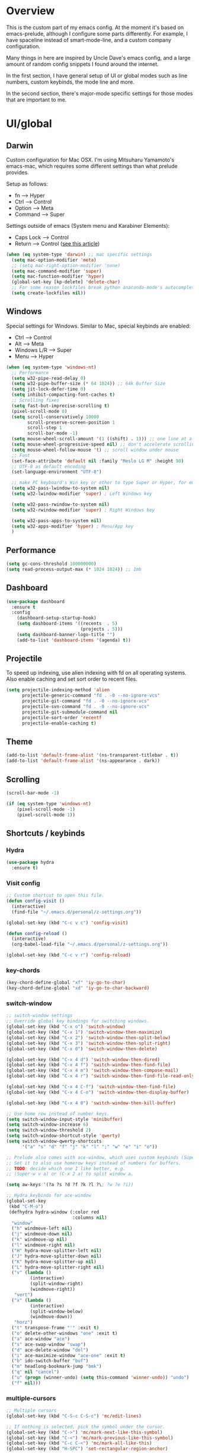 * Overview
This is the custom part of my emacs config.
At the moment it's based on emacs-prelude, although I configure some parts differently.
For example, I have spaceline instead of smart-mode-line, and a custom company configuration.

Many things in here are inspired by Uncle Dave's emacs config, and a large amount of random
config snippets I found around the internet.

In the first section, I have general setup of UI or global modes such as line numbers, custom
keybinds, the mode line and more.

In the second section, there's major-mode specific settings for those modes that are important
to me.

* UI/global
** Darwin
Custom configuration for Mac OSX. I'm using Mitsuharu Yamamoto's emacs-mac,
which requires some different settings than what prelude provides.

Setup as follows:
- fn      --> Hyper
- Ctrl    --> Control
- Option  --> Meta
- Command --> Super

Settings outside of emacs (System menu and Karabiner Elements):
- Caps Lock --> Control
- Return    --> Control ([[http://emacsredux.com/blog/2017/12/31/a-crazy-productivity-boost-remapping-return-to-control-2017-edition/][see this article]])

#+BEGIN_SRC emacs-lisp
  (when (eq system-type 'darwin) ;; mac specific settings
    (setq mac-option-modifier 'meta)
    ;; (setq mac-right-option-modifier 'none)
    (setq mac-command-modifier 'super)
    (setq mac-function-modifier 'hyper)
    (global-set-key [kp-delete] 'delete-char)
    ;; For some reason lockfiles break python anaconda-mode's autocomplete
    (setq create-lockfiles nil))
#+END_SRC
** Windows
Special settings for Windows.
Similar to Mac, special keybinds are enabled:

- Ctrl        --> Control
- Alt         --> Meta
- Windows L/R --> Super
- Menu        --> Hyper



#+BEGIN_SRC emacs-lisp
  (when (eq system-type 'windows-nt)
    ;; Performance
    (setq w32-pipe-read-delay 0)
    (setq w32-pipe-buffer-size (* 64 1024)) ;; 64k Buffer Size
    (setq jit-lock-defer-time 0)
    (setq inhibit-compacting-font-caches t)
    ;; Scrolling fixes
    (setq fast-but-imprecise-scrolling t)
    (pixel-scroll-mode 0)
    (setq scroll-conservatively 10000
          scroll-preserve-screen-position 1
          scroll-step 1
          scroll-bar-mode -1)
    (setq mouse-wheel-scroll-amount '(1 ((shift) . 1))) ;; one line at a time
    (setq mouse-wheel-progressive-speed nil) ;; don't accelerate scrolling
    (setq mouse-wheel-follow-mouse 't) ;; scroll window under mouse
    ;; Font
    (set-face-attribute 'default nil :family "Meslo LG M" :height 90)
    ;; UTF-8 as default encoding
    (set-language-environment "UTF-8")

    ;; make PC keyboard's Win key or other to type Super or Hyper, for emacs running on Windows.
    (setq w32-pass-lwindow-to-system nil)
    (setq w32-lwindow-modifier 'super) ; Left Windows key

    (setq w32-pass-rwindow-to-system nil)
    (setq w32-rwindow-modifier 'super) ; Right Windows key

    (setq w32-pass-apps-to-system nil)
    (setq w32-apps-modifier 'hyper) ; Menu/App key
    )
#+END_SRC
** Performance
#+BEGIN_SRC emacs-lisp
  (setq gc-cons-threshold 100000000)
  (setq read-process-output-max (* 1024 1024)) ;; 1mb
#+END_SRC
** Dashboard
#+BEGIN_SRC emacs-lisp
(use-package dashboard
  :ensure t
  :config
    (dashboard-setup-startup-hook)
    (setq dashboard-items '((recents  . 5)
                            (projects . 5)))
    (setq dashboard-banner-logo-title "")
    (add-to-list 'dashboard-items '(agenda) t))
#+END_SRC
** Projectile
To speed up indexing, use alien indexing with fd on all operating systems.
Also enable caching and set sort order to recent files.
#+BEGIN_SRC emacs-lisp
  (setq projectile-indexing-method 'alien
        projectile-generic-command "fd . -0 --no-ignore-vcs"
        projectile-git-command "fd . -0 --no-ignore-vcs"
        projectile-svn-command "fd . -0 --no-ignore-vcs"
        projectile-git-submodule-command nil
        projectile-sort-order 'recentf
        projectile-enable-caching t)
#+END_SRC
** Theme
#+BEGIN_SRC emacs-lisp
 (add-to-list 'default-frame-alist '(ns-transparent-titlebar . t))
 (add-to-list 'default-frame-alist '(ns-appearance . dark))
#+END_SRC
** Scrolling
#+BEGIN_SRC emacs-lisp
  (scroll-bar-mode -1)

  (if (eq system-type 'windows-nt)
      (pixel-scroll-mode -1)
      (pixel-scroll-mode 1))

#+END_SRC
** Shortcuts / keybinds
*** Hydra
#+BEGIN_SRC emacs-lisp
  (use-package hydra
    :ensure t)
#+END_SRC
*** Visit config
#+BEGIN_SRC emacs-lisp
  ;; Custom shortcut to open this file.
  (defun config-visit ()
    (interactive)
    (find-file "~/.emacs.d/personal/z-settings.org"))

  (global-set-key (kbd "C-c v c") 'config-visit)

  (defun config-reload ()
    (interactive)
    (org-babel-load-file "~/.emacs.d/personal/z-settings.org"))

  (global-set-key (kbd "C-c v r") 'config-reload)
#+END_SRC
*** key-chords
#+BEGIN_SRC emacs-lisp
  (key-chord-define-global "xf" 'iy-go-to-char)
  (key-chord-define-global "xd" 'iy-go-to-char-backward)
#+END_SRC
*** switch-window
#+BEGIN_SRC emacs-lisp
  ;; switch-window settings
  ;; Override global key bindings for switching windows.
  (global-set-key (kbd "C-x o") 'switch-window)
  (global-set-key (kbd "C-x 1") 'switch-window-then-maximize)
  (global-set-key (kbd "C-x 2") 'switch-window-then-split-below)
  (global-set-key (kbd "C-x 3") 'switch-window-then-split-right)
  (global-set-key (kbd "C-x 0") 'switch-window-then-delete)

  (global-set-key (kbd "C-x 4 d") 'switch-window-then-dired)
  (global-set-key (kbd "C-x 4 f") 'switch-window-then-find-file)
  (global-set-key (kbd "C-x 4 m") 'switch-window-then-compose-mail)
  (global-set-key (kbd "C-x 4 r") 'switch-window-then-find-file-read-only)

  (global-set-key (kbd "C-x 4 C-f") 'switch-window-then-find-file)
  (global-set-key (kbd "C-x 4 C-o") 'switch-window-then-display-buffer)

  (global-set-key (kbd "C-x 4 0") 'switch-window-then-kill-buffer)

  ;; Use home row instead of number keys.
  (setq switch-window-input-style 'minibuffer)
  (setq switch-window-increase 6)
  (setq switch-window-threshold 2)
  (setq switch-window-shortcut-style 'qwerty)
  (setq switch-window-qwerty-shortcuts
        '("a" "s" "d" "f" "j" "k" "l" ";" "w" "e" "i" "o"))

  ;; Prelude also comes with ace-window, which uses custom keybinds (Super-w).
  ;; Set it to also use homerow keys instead of numbers for buffers.
  ;; TODO: decide which one I like better, e.g.
  ;; (Super-w v a) or (C-x 2 a) to split window a.

  (setq aw-keys '(?a ?s ?d ?f ?k ?l ?\; ?w ?e ?i))

  ;; Hydra keybinds for ace-window
  (global-set-key
   (kbd "C-M-o")
   (defhydra hydra-window (:color red
                           :columns nil)
    "window"
    ("h" windmove-left nil)
    ("j" windmove-down nil)
    ("k" windmove-up nil)
    ("l" windmove-right nil)
    ("H" hydra-move-splitter-left nil)
    ("J" hydra-move-splitter-down nil)
    ("K" hydra-move-splitter-up nil)
    ("L" hydra-move-splitter-right nil)
    ("v" (lambda ()
           (interactive)
           (split-window-right)
           (windmove-right))
     "vert")
    ("x" (lambda ()
           (interactive)
           (split-window-below)
           (windmove-down))
     "horz")
    ("t" transpose-frame "'" :exit t)
    ("o" delete-other-windows "one" :exit t)
    ("a" ace-window "ace")
    ("s" ace-swap-window "swap")
    ("d" ace-delete-window "del")
    ("i" ace-maximize-window "ace-one" :exit t)
    ("b" ido-switch-buffer "buf")
    ("m" headlong-bookmark-jump "bmk")
    ("q" nil "cancel")
    ("u" (progn (winner-undo) (setq this-command 'winner-undo)) "undo")
    ("f" nil)))
#+END_SRC
*** multiple-cursors
#+BEGIN_SRC emacs-lisp
  ;; Multiple cursors
  (global-set-key (kbd "C-S-c C-S-c") 'mc/edit-lines)

  ;; If nothing is selected, pick the symbol under the cursor.
  (global-set-key (kbd "C->") 'mc/mark-next-like-this-symbol)
  (global-set-key (kbd "C-<") 'mc/mark-previous-like-this-symbol)
  (global-set-key (kbd "C-c C-<") 'mc/mark-all-like-this)
  (global-set-key (kbd "H-SPC") 'set-rectangular-region-anchor)

  ;; Special commands for inserting numbers or chars, sorting and reversing.
  (global-set-key (kbd "C-c x n") 'mc/insert-numbers)
  (global-set-key (kbd "C-c x l") 'mc/insert-letters)
  (global-set-key (kbd "C-c x s") 'mc/sort-regions)
  (global-set-key (kbd "C-c x r") 'mc/reverse-regions)
#+END_SRC
*** kill-word
Adapted from Uncle Dave's emacs config.
#+BEGIN_SRC emacs-lisp
  (defun daedreth/kill-inner-word ()
    "Kills the entire word your cursor is in. Equivalent to 'ciw' in vim."
    (interactive)
    (forward-char 1)
    (backward-word)
    (kill-word 1))
  (global-set-key (kbd "C-c x w") 'daedreth/kill-inner-word)
#+END_SRC
*** copy-whole-line
#+BEGIN_SRC emacs-lisp
  ;; Another one of Uncle Dave's functions to copy a while line.
  (defun daedreth/copy-whole-line ()
    "Copies a line without regard for cursor position."
    (interactive)
    (save-excursion
      (kill-new
       (buffer-substring
        (point-at-bol)
        (point-at-eol)))))
  (global-set-key (kbd "C-c x c") 'daedreth/copy-whole-line)
#+END_SRC
*** All over the screen
Deletes all other windows, then creates multiple windows and uses follow mode to display file "all over the screen".
Courtesy of Kragen Javier Sitaker on Stackoverflow.
#+BEGIN_SRC emacs-lisp
  (defun all-over-the-screen ()
    (interactive)
    (delete-other-windows)
    (split-window-horizontally)
    (split-window-horizontally)
    (balance-windows)
    (follow-mode t))

  (global-set-key (kbd "C-c x a") 'all-over-the-screen)
#+END_SRC
*** Global keybinds
A few useful global keybinds for functions I use occasionally.
#+BEGIN_SRC emacs-lisp
  (defun visit-package-list-buffer ()
    (interactive)
    (crux-start-or-switch-to (lambda ()
                               (package-list-packages))
                             "*Packages*"))

  (global-set-key (kbd "C-c v p") 'visit-package-list-buffer)
#+END_SRC
** avy
#+BEGIN_SRC emacs-lisp
  ;; Bind avy-copy-line. Uses x d because it actually duplicates a line.
  (global-set-key (kbd "C-c x d") 'avy-copy-line)
#+END_SRC
** Modeline
*** Nyan cat mode
#+BEGIN_SRC emacs-lisp
  (use-package nyan-mode
    :ensure t
    :config
    (setq nyan-animate-nyancat t
          nyan-wavy-trail t
          nyan-bar-length 13))

  (nyan-mode 1)
#+END_SRC

*** Mode line
Use spaceline (powerline) with emacs theme.
#+BEGIN_SRC emacs-lisp
(use-package spaceline
  :ensure t
  :config
  (require 'spaceline-config)
    (setq spaceline-buffer-encoding-abbrev-p nil)
    (setq spaceline-line-column-p nil)
    (setq spaceline-line-p nil)
    (setq powerline-default-separator (quote arrow))
    (spaceline-emacs-theme))
#+END_SRC
*** Clock and battery
#+BEGIN_SRC emacs-lisp
(setq display-time-24hr-format t)
(setq display-time-format " %H:%M ")
(setq display-time-default-load-average nil)
(display-battery-mode 0)

(display-time-mode 1)

(use-package fancy-battery
  :ensure t
  :config
    (setq fancy-battery-show-percentage t)
    (setq battery-update-interval 15)
    (if window-system
      (fancy-battery-mode)
      (display-battery-mode)))
#+END_SRC
*** Line and column numbers
#+BEGIN_SRC emacs-lisp
(setq line-number-mode t)
(setq column-number-mode t)
(spaceline-toggle-line-column-on)

#+END_SRC
*** Hide minor modes
#+BEGIN_SRC emacs-lisp
(spaceline-toggle-minor-modes-off)
#+END_SRC
** Company
#+BEGIN_SRC emacs-lisp
    (use-package company
      :ensure t
      :config
      (setq company-minimum-prefix-length 3)
      (setq company-idle-delay 0.5)
      (setq company-tooltip-limit 10)
      (add-hook 'prog-mode-hook 'company-mode))

  (with-eval-after-load 'company
    (define-key company-active-map (kbd "M-n") nil)
    (define-key company-active-map (kbd "M-p") nil)
    (define-key company-active-map (kbd "C-n") #'company-select-next)
    (define-key company-active-map (kbd "C-p") #'company-select-previous))

    ;; (add-to-list 'company-backends 'company-dabbrev-code)
    ;; (add-to-list 'company-backends 'company-yasnippet)
    ;; (add-to-list 'company-backends 'company-files)
#+END_SRC
** Line numbers
#+BEGIN_SRC emacs-lisp
  (global-display-line-numbers-mode)
#+END_SRC
** whitespace-mode
#+BEGIN_SRC emacs-lisp
  ;; Enable mode, and whitespace cleanup on save.
  (setq prelude-whitespace t)
  (setq prelude-clean-whitespace-on-save t)

  ;; Mark lines exceeding 80 columns.
  (setq whitespace-line-column 80)
  ;; Set whitespace style: cleanup empty lines / trailing whitespace, show whitespace characters.
  (setq whitespace-style '(empty trailing face lines-tail indentation::space tabs newline tab-mark newline-mark))
  ;; Use spaces instead of tabs by default.
  (setq-default indent-tabs-mode nil)
#+END_SRC
** dotenv-mode
#+BEGIN_SRC emacs-lisp
  ;; dotenv-mode
  (use-package dotenv-mode
    :ensure t)

  ;; Also apply to .env with extension such as .env.local
  (add-to-list 'auto-mode-alist '("\\.env\\..*\\'" . dotenv-mode))
#+END_SRC
** Helm
#+BEGIN_SRC emacs-lisp
  ;; Use swiper for search.
  (use-package swiper
    :ensure t)

  (defun swiper-region ()
    "Use current region if active for swiper search"
    (interactive)
    (if (use-region-p)
        (swiper (format "%s" (buffer-substring (region-beginning) (region-end))))
      (swiper)))
  (global-set-key (kbd "C-s") 'swiper-region)

  (with-eval-after-load 'helm
    ;; Use tab to expand stuff in helm. (Sorry)
    (define-key helm-map (kbd "<tab>") 'helm-execute-persistent-action)
    (define-key helm-map (kbd "C-i") 'helm-execute-persistent-action)
    (define-key helm-map (kbd "C-z") 'helm-select-action)
    (bind-key* "C-r" 'helm-resume)
    ;; Fuzzy matching everywhere
    (setq
     helm-candidate-number-limit 50
     helm-mode-fuzzy-match t
     helm-completion-in-region-fuzzy-match t
     helm-buffers-fuzzy-matching t
     helm-imenu-fuzzy-match t
     helm-recentf-fuzzy-match t
     helm-locate-fuzzy-match nil
     helm-M-x-fuzzy-match t
     helm-semantic-fuzzy-match t

     helm-case-fold-search 'smart
     helm-ff-transformer-show-only-basename nil
     helm-ff-newfile-prompt-p nil

     ;; Autoresize helm buffer depending on match count
     helm-autoresize-max-height 0
     helm-autoresize-min-height 40))

  (helm-autoresize-mode 1)

  ;; Use git grep for helm.
  (setq projectile-use-git-grep 1)

  ;; Additional Helm-related packages
  (use-package helm-flx
    :ensure t
    :config
    (helm-flx-mode +1)
    (setq helm-flx-for-helm-find-files t ;; t by default
          helm-flx-for-helm-locate t) ;; nil by default
    )
  (setq helm-ag-base-command "ag -U --vimgrep")
#+END_SRC
** dot-mode
#+BEGIN_SRC emacs-lisp
  ;; Create shortcut for things like the scratch buffer.
  (global-set-key [(control ?.)] (lambda () (interactive) (dot-mode 1)
                                   (message "Dot mode activated.")))

  ;; Turn on all the time.
  (add-hook 'find-file-hooks 'dot-mode-on)
#+END_SRC
** rainbow-delimiters
#+BEGIN_SRC emacs-lisp
  (use-package rainbow-delimiters
    :ensure t
    :init
    (add-hook 'prog-mode-hook #'rainbow-delimiters-mode))

  ;; Not yet working!!
  ;; (use-package rainbow-csv
  ;;   :load-path "~/projects/rainbow-csv/"
  ;;   :init
  ;;   (add-hook 'csv-mode-hook #'rainbow-csv-mode))
#+END_SRC
** pretty-symbols
#+BEGIN_SRC emacs-lisp
  (when window-system
    (use-package pretty-mode
      :ensure t
      :after
      (global-pretty-mode t)))

  (global-prettify-symbols-mode +1)
#+END_SRC
** yasnippet
#+BEGIN_SRC emacs-lisp
  (use-package yasnippet
    :ensure t
    :config
    (use-package yasnippet-snippets
      :ensure t)
    (yas-reload-all))

  (add-hook 'prog-mode-hook 'yas-minor-mode)
  (add-hook 'latex-mode-hook 'yas-minor-mode)
  (add-hook 'org-mode-hook 'yas-minor-mode)
#+END_SRC
** magit
Extra magit settings. I refresh the magit buffer on file save because it's
annoying to do so manually. Also, use magithub for GitHub integration in Magit.
#+BEGIN_SRC emacs-lisp
  (require 'magit)
  (with-eval-after-load "magit"
    (add-hook 'after-save-hook 'magit-after-save-refresh-status))

  ;; (use-package forge
  ;;   :ensure t
  ;;   :after magit)

  (defun magit-toggle-whitespace ()
    (interactive)
    (if (member "-w" magit-diff-options)
        (magit-dont-ignore-whitespace)
      (magit-ignore-whitespace)))

  (defun magit-ignore-whitespace ()
    (interactive)
    (add-to-list 'magit-diff-options "-w")
    (magit-refresh))

  (defun magit-dont-ignore-whitespace ()
    (interactive)
    (setq magit-diff-options (remove "-w" magit-diff-options))
    (magit-refresh))

  (define-key magit-status-mode-map (kbd "Q") 'magit-toggle-whitespace)
#+END_SRC
** vimish-fold
#+BEGIN_SRC emacs-lisp
  (use-package vimish-fold
    :ensure t
    :config (add-hook 'prog-mode-hook 'vimish-fold-mode))

  (bind-key "s-a" (defhydra hydra-vimish-fold
                    (:color blue
                     :columns 3)
                    "fold"
                    ("a" vimish-fold-avy "avy")
                    ("d" vimish-fold-delete "del")
                    ("D" vimish-fold-delete-all "del-all")
                    ("u" vimish-fold-unfold "undo")
                    ("U" vimish-fold-unfold-all "undo-all")
                    ("s" vimish-fold "fold")
                    ("r" vimish-fold-refold "refold")
                    ("R" vimish-fold-refold-all "refold-all")
                    ("t" vimish-fold-toggle "toggle" :exit nil)
                    ("T" vimish-fold-toggle-all "toggle-all" :exit nil)
                    ("j" vimish-fold-next-fold "down" :exit nil)
                    ("k" vimish-fold-previous-fold "up" :exit nil)
                    ("q" nil "quit")))
#+END_SRC
** hideshow
#+BEGIN_SRC emacs-lisp
  ;; (use-package hideshow-org
  ;;   :ensure t
  ;;   :config
  ;;   ()
  ;;   (add-hook 'prog-mode-hook 'hs-org/minor-mode))
#+END_SRC
** god mode
#+BEGIN_SRC emacs-lisp
  (with-eval-after-load 'god-mode
    (define-key god-local-mode-map (kbd "i") 'god-local-mode)
    (define-key god-local-mode-map (kbd ".") 'repeat))
#+END_SRC
** StackExchange / sx
#+BEGIN_SRC emacs-lisp
  (use-package sx
    :ensure t
    :config
    (bind-keys :prefix "C-c q"
               :prefix-map my-sx-map
               :prefix-docstring "Global keymap for SX."
               ("q" . sx-tab-all-questions)
               ("i" . sx-inbox)
               ("o" . sx-open-link)
               ("u" . sx-tab-unanswered-my-tags)
               ("a" . sx-ask)
               ("s" . sx-search)))
#+END_SRC
** nhexl
Note that this is a minor mode. Defer loading until actually used.
#+BEGIN_SRC emacs-lisp
  (use-package nhexl-mode
    :ensure t
    :defer t)
#+END_SRC
** pdf-tools
#+BEGIN_SRC emacs-lisp
  ;;;; This is currently disabled because of a compilation error in pdf-tools.
  ;; (use-package pdf-tools
  ;;   :ensure t
  ;;   :config
  ;;   (custom-set-variables
  ;;    '(pdf-tools-handle-upgrades nil)) ; Use brew upgrade pdf-tools instead.
  ;;   (setq pdf-info-epdfinfo-program "/usr/local/bin/epdfinfo"))
  ;; (pdf-tools-install)
#+END_SRC
** outshine
#+BEGIN_SRC emacs-lisp
  (use-package outshine
    :ensure t
    :config
    (add-hook 'emacs-lisp-mode-hook 'outshine-mode)
    (add-hook 'LaTeX-mode-hook 'outshine-mode)
    (add-hook 'picolisp-mode-hook 'outshine-mode)
    (add-hook 'clojure-mode-hook 'outshine-mode)
    (add-hook 'ess-mode-hook 'outshine-mode)
    (add-hook 'ledger-mode-hook 'outshine-mode)
    (add-hook 'python-mode-hook 'outshine-mode))
#+END_SRC
** Treemacs
#+BEGIN_SRC emacs-lisp
  (use-package treemacs
    :ensure t
    :config
    (setq treemacs-width 50
      treemacs-indentation 2))
#+END_SRC
** Editing
#+BEGIN_SRC emacs-lisp
  ;; Enable subword-mode for all programming modes
  (add-hook 'prog-mode-hook 'subword-mode)

  (defun disable-smartparens ()
    (smartparens-mode 0)
    (electric-pair-mode 1))

  (add-hook 'c-mode-common-hook 'disable-smartparens)

  ;; (use-package aggressive-indent
  ;;   :ensure t)
  ;; (global-aggressive-indent-mode 1)
  ;; (add-to-list 'aggressive-indent-excluded-modes 'html-mode)

  ;; ;; Don't indent before typing ; in cc-modes
  ;; (add-to-list
  ;;  'aggressive-indent-dont-indent-if
  ;;  '(and (derived-mode-p 'cc-mode)
  ;;        (null (string-match "\\([;{}]\\|\\b\\(if\\|for\\|while\\)\\b\\)"
  ;;                           (thing-at-point 'line)))))
#+END_SRC
* Major modes
** LSP
I use lsp-mode for language-server-protocol support.
#+BEGIN_SRC emacs-lisp
  (use-package lsp-mode
    :hook (
           (java-mode . lsp))
    :config
    (setq lsp-enable-on-type-formatting nil
          lsp-enable-indentation nil
          lsp-enable-file-watchers nil)
    (define-key lsp-mode-map (kbd "C-c l") lsp-command-map)
    :ensure t)

  (use-package helm-lsp
    :ensure t
    :commands helm-lsp-workspace-symbol)

  (use-package lsp-ui
    :ensure t
    :commands lsp-ui-mode
    :config
    (setq lsp-ui-sideline-enable t
          lsp-ui-sideline-delay 3
          lsp-ui-sideline-update-mode 'line
          lsp-ui-peek-enable nil
          lsp-ui-peek-always-show t
          lsp-ui-doc-enable nil
          lsp-ui-doc-delay 10))

  (use-package dap-mode
    :ensure t :after lsp-mode
    :config
    (dap-mode t)
    (dap-ui-mode t))

  ;; Some keybinds for lsp.
  (with-eval-after-load 'lsp
    (define-key lsp-mode-map (kbd "C-c l o") 'lsp-organize-imports)
    (define-key lsp-mode-map (kbd "C-c l r") 'lsp-rename)
    (define-key lsp-mode-map (kbd "C-c l x") 'lsp-restart-workspace)
    (define-key lsp-mode-map (kbd "C-c l d") 'lsp-describe-thing-at-point)
    (define-key lsp-mode-map (kbd "C-c l h") 'lsp-treemacs-call-hierarchy))

  ;; Some keybinds for lsp-ui.
  (with-eval-after-load 'lsp-ui
    (define-key lsp-ui-mode-map [remap xref-find-definitions] #'lsp-ui-peek-find-definitions)
    (define-key lsp-ui-mode-map [remap xref-find-references] #'lsp-ui-peek-find-references)
    (define-key lsp-ui-mode-map (kbd "C-c l .") 'lsp-ui-peek-find-definitions)
    (define-key lsp-ui-mode-map (kbd "C-c l ?") 'lsp-ui-peek-find-references)
    (define-key lsp-ui-mode-map (kbd "C-c l w") 'lsp-ui-peek-find-workspace-symbol)
    (define-key lsp-ui-mode-map (kbd "C-c l i") 'lsp-ui-peek-find-implementation)
    (define-key lsp-ui-mode-map (kbd "M-#")     'lsp-ui-doc-show)
    (define-key lsp-ui-mode-map (kbd "C-c l m") 'lsp-ui-imenu))

  ;; Company settings with lsp
  (setq lsp-prefer-capf t)
#+END_SRC
** C/C++
#+BEGIN_SRC emacs-lisp
  ;; Some C/C++ settings
  (require 'lsp-mode)
  (require 'lsp-clients)
  (use-package clang-format
    :ensure t)

  (defun clang-format-save-hook-for-this-buffer ()
    "Create a buffer local save hook."
    (add-hook 'before-save-hook
              (lambda ()
                (progn
                  (when (locate-dominating-file "." ".clang-format")
                    (clang-format-buffer))
                  ;; Continue to save.
                  nil))
              nil
              ;; Buffer local hook.
              t))

  ;; (setq lsp-clients-clangd-executable "c:/Program Files/LLVM/bin/clangd.exe")

  (add-hook 'c++-mode-hook 'lsp)

  (use-package ccls
    :ensure t
    :hook ((c-mode c++-mode objc-mode) .
           (lambda () (require 'ccls) (lsp))))
  (setq ccls-executable "c:/prj/ccls/Release/ccls.exe")
  (setq lsp-prefer-flymake nil)
  (setq-default flycheck-disabled-checkers '(c/c++-clang c/c++-cppcheck c/c++-gcc))
  (setq ccls-args '("--log-file=c:/prj/ccls/ccls.log"))
  ;; Use clang for formatting and flycheck in C/C++.
  (flycheck-clang-analyzer-setup)

  (global-set-key (kbd "C-c x f") 'clang-format-region)

  (setq-default c-default-style "bsd")

  (add-hook 'c-mode-common-hook '(lambda () (c-toggle-hungry-state 1) (c-toggle-auto-newline 1) (c-set-style "bsd")))
#+END_SRC
** Python
#+BEGIN_SRC emacs-lisp
  ;; yasnippet
  (add-hook 'python-mode-hook 'yas-minor-mode)

  ;; Set tab with to 4.
  (add-hook 'python-mode-hook
            (lambda ()
              (setq-default tab-width 4)))


  ;; anaconda-mode: It's mostly set up in prelude already.

  ;; virtualenvwrapper
  (use-package virtualenvwrapper
    :ensure t
    :config
    (setq projectile-switch-project-action
          '(lambda()
             (venv-projectile-auto-workon)
             (projectile-find-file))))

  ;; virtualenvwrapper init for eshell and interactive shell.
  (venv-initialize-interactive-shells) ;; if you want interactive shell support
  (venv-initialize-eshell) ;; if you want eshell support

  ;; py-isort
  (use-package py-isort
    :ensure t
    :config
    (add-hook 'before-save-hook 'py-isort-before-save))

  ;; yapf
  (use-package yapfify
    :ensure t
    :config
    (add-hook 'python-mode-hook 'yapf-mode))
#+END_SRC
** Org
Basic settings (lifted again from Uncle Dave).
#+BEGIN_SRC emacs-lisp
  (setq org-src-fontify-natively t
        org-src-tab-acts-natively t
        org-confirm-babel-evaluate nil
        org-export-with-smart-quotes t)
  (add-hook 'org-mode-hook 'org-indent-mode)
#+END_SRC

Snippet for writing elisp like everywhere around this file.
#+BEGIN_SRC emacs-lisp
  (add-hook 'org-mode-hook 'org-indent-mode)
  (add-to-list 'org-structure-template-alist
               '("el" "#+BEGIN_SRC emacs-lisp\n?\n#+END_SRC"))
#+END_SRC

Convert a buffer and associated decorations to HTML.
#+BEGIN_SRC emacs-lisp
  (use-package htmlize
    :ensure t)
#+END_SRC

** CPerl
#+BEGIN_SRC emacs-lisp
  (setq-default
   cperl-indent-level 4
   cperl-close-paren-offset -4
   cperl-continued-statement-offset 4
   cperl-indent-parens-as-block t
   cperl-tab-always-indent t
   cperl-extra-newline-before-brace t
   cperl-brace-offset -4
   cperl-merge-trailing-else nil)
#+END_SRC
** Java
#+BEGIN_SRC emacs-lisp
  (use-package lsp-java
    :ensure t
    :after lsp
    :config
    (setq lsp-java-server-install-dir
          (expand-file-name "~/src/eclipse.jdt.ls.server/")
          lsp-java-workspace-dir
          (expand-file-name "~/src/eclipse.jdt.ls/")
          lsp-java-format-enabled nil
          lsp-java-autobuild-enabled nil))

  (use-package dap-java :after (lsp-java))

  (defun c-set-java-style ()
    (interactive)
    (c-set-style "bsd")
    (setq c-default-style "bsd")
    (setq indent-tabs-mode t)
    (setq tab-width 4)
    (setq c-basic-offset 4)
    (add-to-list 'c-hanging-braces-alist '(substatement-open before after)))

  ;;  (add-hook 'java-mode-hook (lambda () (clang-format-save-hook-for-this-buffer)))

  (add-hook 'java-mode-hook
            (lambda () (c-set-java-style)))

  (add-hook 'java-mode-hook #'lsp)
#+END_SRC
* Overrides
#+BEGIN_SRC emacs-lisp
  (load "~/.emacs.d/personal/zz-overrides")
#+END_SRC
